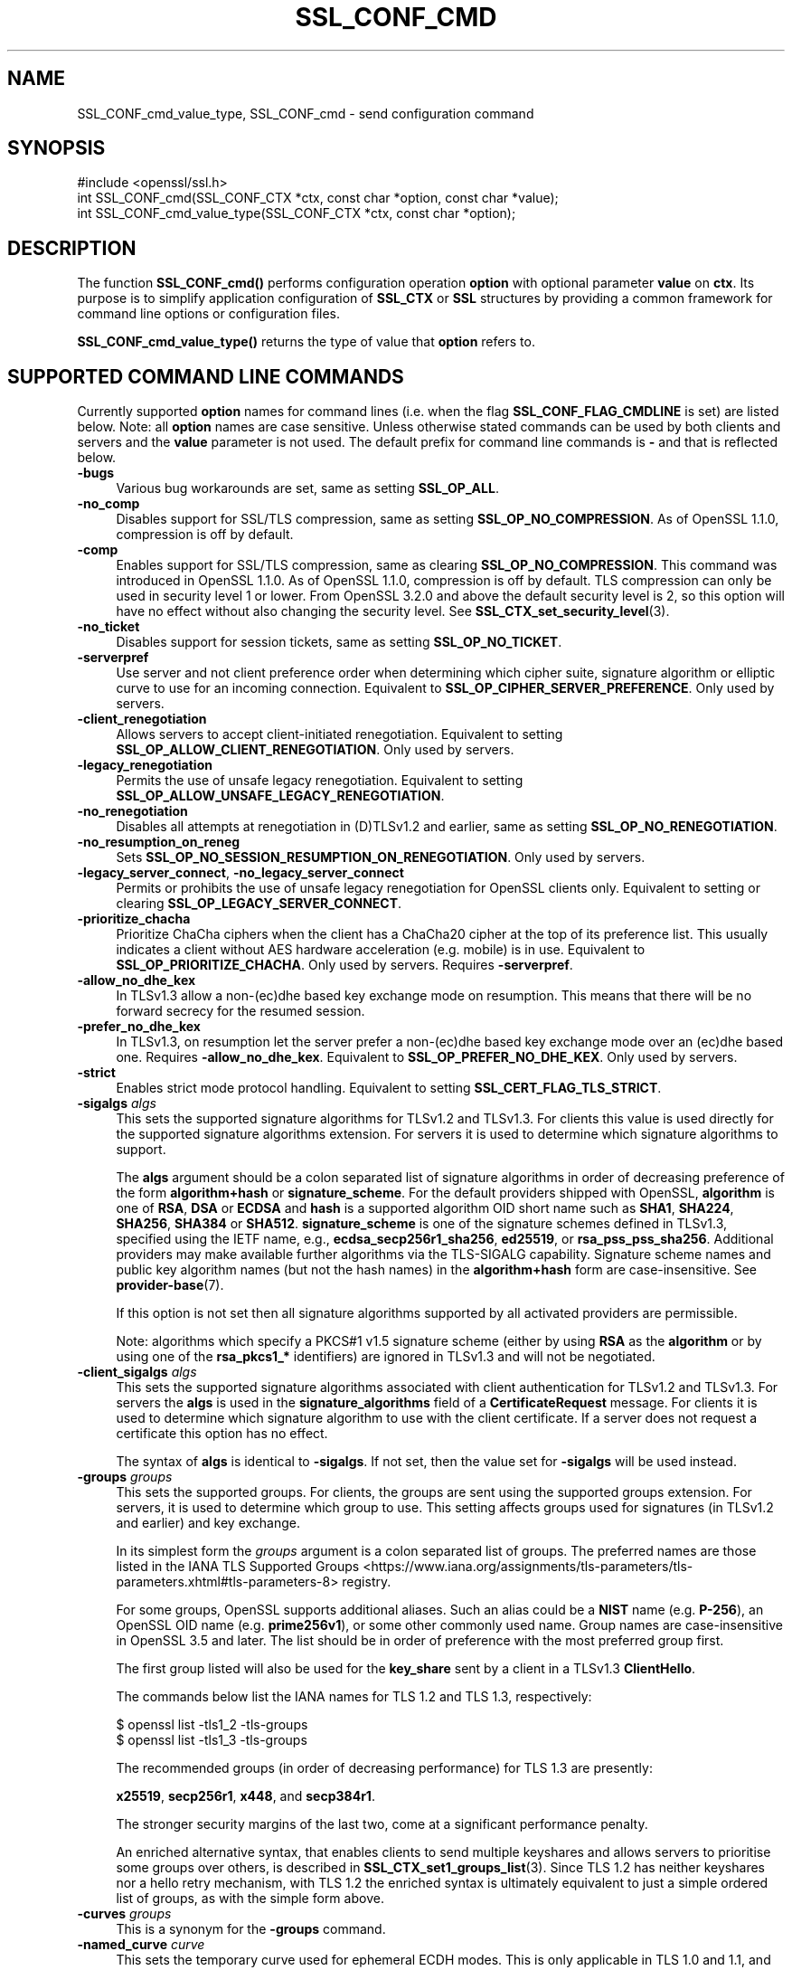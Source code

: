 .\" -*- mode: troff; coding: utf-8 -*-
.\" Automatically generated by Pod::Man 5.0102 (Pod::Simple 3.45)
.\"
.\" Standard preamble:
.\" ========================================================================
.de Sp \" Vertical space (when we can't use .PP)
.if t .sp .5v
.if n .sp
..
.de Vb \" Begin verbatim text
.ft CW
.nf
.ne \\$1
..
.de Ve \" End verbatim text
.ft R
.fi
..
.\" \*(C` and \*(C' are quotes in nroff, nothing in troff, for use with C<>.
.ie n \{\
.    ds C` ""
.    ds C' ""
'br\}
.el\{\
.    ds C`
.    ds C'
'br\}
.\"
.\" Escape single quotes in literal strings from groff's Unicode transform.
.ie \n(.g .ds Aq \(aq
.el       .ds Aq '
.\"
.\" If the F register is >0, we'll generate index entries on stderr for
.\" titles (.TH), headers (.SH), subsections (.SS), items (.Ip), and index
.\" entries marked with X<> in POD.  Of course, you'll have to process the
.\" output yourself in some meaningful fashion.
.\"
.\" Avoid warning from groff about undefined register 'F'.
.de IX
..
.nr rF 0
.if \n(.g .if rF .nr rF 1
.if (\n(rF:(\n(.g==0)) \{\
.    if \nF \{\
.        de IX
.        tm Index:\\$1\t\\n%\t"\\$2"
..
.        if !\nF==2 \{\
.            nr % 0
.            nr F 2
.        \}
.    \}
.\}
.rr rF
.\" ========================================================================
.\"
.IX Title "SSL_CONF_CMD 3ossl"
.TH SSL_CONF_CMD 3ossl 2025-09-16 3.5.3 OpenSSL
.\" For nroff, turn off justification.  Always turn off hyphenation; it makes
.\" way too many mistakes in technical documents.
.if n .ad l
.nh
.SH NAME
SSL_CONF_cmd_value_type,
SSL_CONF_cmd \- send configuration command
.SH SYNOPSIS
.IX Header "SYNOPSIS"
.Vb 1
\& #include <openssl/ssl.h>
\&
\& int SSL_CONF_cmd(SSL_CONF_CTX *ctx, const char *option, const char *value);
\& int SSL_CONF_cmd_value_type(SSL_CONF_CTX *ctx, const char *option);
.Ve
.SH DESCRIPTION
.IX Header "DESCRIPTION"
The function \fBSSL_CONF_cmd()\fR performs configuration operation \fBoption\fR with
optional parameter \fBvalue\fR on \fBctx\fR. Its purpose is to simplify application
configuration of \fBSSL_CTX\fR or \fBSSL\fR structures by providing a common
framework for command line options or configuration files.
.PP
\&\fBSSL_CONF_cmd_value_type()\fR returns the type of value that \fBoption\fR refers to.
.SH "SUPPORTED COMMAND LINE COMMANDS"
.IX Header "SUPPORTED COMMAND LINE COMMANDS"
Currently supported \fBoption\fR names for command lines (i.e. when the
flag \fBSSL_CONF_FLAG_CMDLINE\fR is set) are listed below. Note: all \fBoption\fR
names are case sensitive. Unless otherwise stated commands can be used by
both clients and servers and the \fBvalue\fR parameter is not used. The default
prefix for command line commands is \fB\-\fR and that is reflected below.
.IP \fB\-bugs\fR 4
.IX Item "-bugs"
Various bug workarounds are set, same as setting \fBSSL_OP_ALL\fR.
.IP \fB\-no_comp\fR 4
.IX Item "-no_comp"
Disables support for SSL/TLS compression, same as setting
\&\fBSSL_OP_NO_COMPRESSION\fR.
As of OpenSSL 1.1.0, compression is off by default.
.IP \fB\-comp\fR 4
.IX Item "-comp"
Enables support for SSL/TLS compression, same as clearing
\&\fBSSL_OP_NO_COMPRESSION\fR.
This command was introduced in OpenSSL 1.1.0.
As of OpenSSL 1.1.0, compression is off by default. TLS compression can only be
used in security level 1 or lower. From OpenSSL 3.2.0 and above the default
security level is 2, so this option will have no effect without also changing
the security level. See \fBSSL_CTX_set_security_level\fR\|(3).
.IP \fB\-no_ticket\fR 4
.IX Item "-no_ticket"
Disables support for session tickets, same as setting \fBSSL_OP_NO_TICKET\fR.
.IP \fB\-serverpref\fR 4
.IX Item "-serverpref"
Use server and not client preference order when determining which cipher suite,
signature algorithm or elliptic curve to use for an incoming connection.
Equivalent to \fBSSL_OP_CIPHER_SERVER_PREFERENCE\fR. Only used by servers.
.IP \fB\-client_renegotiation\fR 4
.IX Item "-client_renegotiation"
Allows servers to accept client-initiated renegotiation. Equivalent to
setting \fBSSL_OP_ALLOW_CLIENT_RENEGOTIATION\fR.
Only used by servers.
.IP \fB\-legacy_renegotiation\fR 4
.IX Item "-legacy_renegotiation"
Permits the use of unsafe legacy renegotiation. Equivalent to setting
\&\fBSSL_OP_ALLOW_UNSAFE_LEGACY_RENEGOTIATION\fR.
.IP \fB\-no_renegotiation\fR 4
.IX Item "-no_renegotiation"
Disables all attempts at renegotiation in (D)TLSv1.2 and earlier, same as setting
\&\fBSSL_OP_NO_RENEGOTIATION\fR.
.IP \fB\-no_resumption_on_reneg\fR 4
.IX Item "-no_resumption_on_reneg"
Sets \fBSSL_OP_NO_SESSION_RESUMPTION_ON_RENEGOTIATION\fR. Only used by servers.
.IP "\fB\-legacy_server_connect\fR, \fB\-no_legacy_server_connect\fR" 4
.IX Item "-legacy_server_connect, -no_legacy_server_connect"
Permits or prohibits the use of unsafe legacy renegotiation for OpenSSL
clients only. Equivalent to setting or clearing \fBSSL_OP_LEGACY_SERVER_CONNECT\fR.
.IP \fB\-prioritize_chacha\fR 4
.IX Item "-prioritize_chacha"
Prioritize ChaCha ciphers when the client has a ChaCha20 cipher at the top of
its preference list. This usually indicates a client without AES hardware
acceleration (e.g. mobile) is in use. Equivalent to \fBSSL_OP_PRIORITIZE_CHACHA\fR.
Only used by servers. Requires \fB\-serverpref\fR.
.IP \fB\-allow_no_dhe_kex\fR 4
.IX Item "-allow_no_dhe_kex"
In TLSv1.3 allow a non\-(ec)dhe based key exchange mode on resumption. This means
that there will be no forward secrecy for the resumed session.
.IP \fB\-prefer_no_dhe_kex\fR 4
.IX Item "-prefer_no_dhe_kex"
In TLSv1.3, on resumption let the server prefer a non\-(ec)dhe based key
exchange mode over an (ec)dhe based one. Requires \fB\-allow_no_dhe_kex\fR.
Equivalent to \fBSSL_OP_PREFER_NO_DHE_KEX\fR. Only used by servers.
.IP \fB\-strict\fR 4
.IX Item "-strict"
Enables strict mode protocol handling. Equivalent to setting
\&\fBSSL_CERT_FLAG_TLS_STRICT\fR.
.IP "\fB\-sigalgs\fR \fIalgs\fR" 4
.IX Item "-sigalgs algs"
This sets the supported signature algorithms for TLSv1.2 and TLSv1.3.
For clients this value is used directly for the supported signature
algorithms extension. For servers it is used to determine which signature
algorithms to support.
.Sp
The \fBalgs\fR argument should be a colon separated list of signature
algorithms in order of decreasing preference of the form \fBalgorithm+hash\fR
or \fBsignature_scheme\fR. For the default providers shipped with OpenSSL,
\&\fBalgorithm\fR is one of \fBRSA\fR, \fBDSA\fR or \fBECDSA\fR and
\&\fBhash\fR is a supported algorithm OID short name such as \fBSHA1\fR, \fBSHA224\fR,
\&\fBSHA256\fR, \fBSHA384\fR or \fBSHA512\fR.
\&\fBsignature_scheme\fR is one of the signature schemes defined
in TLSv1.3, specified using the IETF name, e.g., \fBecdsa_secp256r1_sha256\fR,
\&\fBed25519\fR, or \fBrsa_pss_pss_sha256\fR. Additional providers may make available
further algorithms via the TLS-SIGALG capability.
Signature scheme names and public key algorithm names (but not the hash names)
in the \fBalgorithm+hash\fR form are case-insensitive.
See \fBprovider\-base\fR\|(7).
.Sp
If this option is not set then all signature algorithms supported by all
activated providers are permissible.
.Sp
Note: algorithms which specify a PKCS#1 v1.5 signature scheme (either by
using \fBRSA\fR as the \fBalgorithm\fR or by using one of the \fBrsa_pkcs1_*\fR
identifiers) are ignored in TLSv1.3 and will not be negotiated.
.IP "\fB\-client_sigalgs\fR \fIalgs\fR" 4
.IX Item "-client_sigalgs algs"
This sets the supported signature algorithms associated with client
authentication for TLSv1.2 and TLSv1.3.  For servers the \fBalgs\fR is used
in the \fBsignature_algorithms\fR field of a \fBCertificateRequest\fR message.
For clients it is used to determine which signature algorithm to use with
the client certificate.  If a server does not request a certificate this
option has no effect.
.Sp
The syntax of \fBalgs\fR is identical to \fB\-sigalgs\fR. If not set, then the
value set for \fB\-sigalgs\fR will be used instead.
.IP "\fB\-groups\fR \fIgroups\fR" 4
.IX Item "-groups groups"
This sets the supported groups. For clients, the groups are sent using
the supported groups extension. For servers, it is used to determine which
group to use. This setting affects groups used for signatures (in TLSv1.2
and earlier) and key exchange.
.Sp
In its simplest form the \fIgroups\fR argument is a colon separated list of
groups.  The preferred names are those listed in the IANA
TLS Supported Groups <https://www.iana.org/assignments/tls-parameters/tls-parameters.xhtml#tls-parameters-8>
registry.
.Sp
For some groups, OpenSSL supports additional aliases.
Such an alias could be a \fBNIST\fR name (e.g. \fBP\-256\fR), an OpenSSL OID name
(e.g. \fBprime256v1\fR), or some other commonly used name.
Group names are case-insensitive in OpenSSL 3.5 and later.
The list should be in order of preference with the most preferred group first.
.Sp
The first group listed will also be used for the \fBkey_share\fR sent by a client
in a TLSv1.3 \fBClientHello\fR.
.Sp
The commands below list the IANA names for TLS 1.2 and TLS 1.3,
respectively:
.Sp
.Vb 2
\&    $ openssl list \-tls1_2 \-tls\-groups
\&    $ openssl list \-tls1_3 \-tls\-groups
.Ve
.Sp
The recommended groups (in order of decreasing performance) for TLS 1.3 are presently:
.Sp
\&\fBx25519\fR,
\&\fBsecp256r1\fR,
\&\fBx448\fR,
and
\&\fBsecp384r1\fR.
.Sp
The stronger security margins of the last two, come at a significant
performance penalty.
.Sp
An enriched alternative syntax, that enables clients to send multiple keyshares
and allows servers to prioritise some groups over others, is described in
\&\fBSSL_CTX_set1_groups_list\fR\|(3).
Since TLS 1.2 has neither keyshares nor a hello retry mechanism, with TLS 1.2
the enriched syntax is ultimately equivalent to just a simple ordered list of
groups, as with the simple form above.
.IP "\fB\-curves\fR \fIgroups\fR" 4
.IX Item "-curves groups"
This is a synonym for the \fB\-groups\fR command.
.IP "\fB\-named_curve\fR \fIcurve\fR" 4
.IX Item "-named_curve curve"
This sets the temporary curve used for ephemeral ECDH modes.
This is only applicable in TLS 1.0 and 1.1, and should not be used with later
protocol versions.
.Sp
The \fIcurve\fR argument is a curve name or the special value \fBauto\fR which
picks an appropriate curve based on client and server preferences. The
curve can be either the \fBNIST\fR name (e.g. \fBP\-256\fR) or an OpenSSL OID name
(e.g. \fBprime256v1\fR).
Even with TLS 1.0 and 1.1, the default value of \f(CW\*(C`auto\*(C'\fR is strongly recommended
over choosing a specific curve.
Curve names are case-insensitive in OpenSSL 3.5 and later.
.IP \fB\-tx_cert_comp\fR 4
.IX Item "-tx_cert_comp"
Enables support for sending TLSv1.3 compressed certificates.
.IP \fB\-no_tx_cert_comp\fR 4
.IX Item "-no_tx_cert_comp"
Disables support for sending TLSv1.3 compressed certificates.
.IP \fB\-rx_cert_comp\fR 4
.IX Item "-rx_cert_comp"
Enables support for receiving TLSv1.3 compressed certificates.
.IP \fB\-no_rx_cert_comp\fR 4
.IX Item "-no_rx_cert_comp"
Disables support for receiving TLSv1.3 compressed certificates.
.IP \fB\-comp\fR 4
.IX Item "-comp"
.PD 0
.IP "\fB\-cipher\fR \fIciphers\fR" 4
.IX Item "-cipher ciphers"
.PD
Sets the TLSv1.2 and below ciphersuite list to \fBciphers\fR. This list will be
combined with any configured TLSv1.3 ciphersuites. Note: syntax checking
of \fBciphers\fR is currently not performed unless a \fBSSL\fR or \fBSSL_CTX\fR
structure is associated with \fBctx\fR.
.IP "\fB\-ciphersuites\fR \fI1.3ciphers\fR" 4
.IX Item "-ciphersuites 1.3ciphers"
Sets the available ciphersuites for TLSv1.3 to value. This is a
colon-separated list of TLSv1.3 ciphersuite names in order of preference. This
list will be combined any configured TLSv1.2 and below ciphersuites.
See \fBopenssl\-ciphers\fR\|(1) for more information.
.IP "\fB\-min_protocol\fR \fIminprot\fR, \fB\-max_protocol\fR \fImaxprot\fR" 4
.IX Item "-min_protocol minprot, -max_protocol maxprot"
Sets the minimum and maximum supported protocol.
Currently supported protocol values are \fBSSLv3\fR, \fBTLSv1\fR, \fBTLSv1.1\fR,
\&\fBTLSv1.2\fR, \fBTLSv1.3\fR for TLS; \fBDTLSv1\fR, \fBDTLSv1.2\fR for DTLS, and \fBNone\fR
for no limit.
If either the lower or upper bound is not specified then only the other bound
applies, if specified.
If your application supports both TLS and DTLS you can specify any of these
options twice, once with a bound for TLS and again with an appropriate bound
for DTLS.
To restrict the supported protocol versions use these commands rather than the
deprecated alternative commands below.
.IP "\fB\-record_padding\fR \fIpadding\fR" 4
.IX Item "-record_padding padding"
Controls use of TLSv1.3 record layer padding.  \fBpadding\fR is a string of the
form "number[,number]" where the (required) first number is the padding block
size (in octets) for application data, and the optional second number is the
padding block size for handshake and alert messages.  If the optional second
number is omitted, the same padding will be applied to all messages.
.Sp
Padding attempts to pad TLSv1.3 records so that they are a multiple of the set
length on send. A value of 0 or 1 turns off padding as relevant. Otherwise, the
values must be >1 or <=16384.
.IP \fB\-debug_broken_protocol\fR 4
.IX Item "-debug_broken_protocol"
Ignored.
.IP \fB\-no_middlebox\fR 4
.IX Item "-no_middlebox"
Turn off "middlebox compatibility", as described below.
.SS "Additional Options"
.IX Subsection "Additional Options"
The following options are accepted by \fBSSL_CONF_cmd()\fR, but are not
processed by the OpenSSL commands.
.IP "\fB\-cert\fR \fIfile\fR" 4
.IX Item "-cert file"
Attempts to use \fBfile\fR as the certificate for the appropriate context. It
currently uses \fBSSL_CTX_use_certificate_chain_file()\fR if an \fBSSL_CTX\fR
structure is set or \fBSSL_use_certificate_file()\fR with filetype PEM if an
\&\fBSSL\fR structure is set. This option is only supported if certificate
operations are permitted.
.IP "\fB\-key\fR \fIfile\fR" 4
.IX Item "-key file"
Attempts to use \fBfile\fR as the private key for the appropriate context. This
option is only supported if certificate operations are permitted. Note:
if no \fB\-key\fR option is set then a private key is not loaded unless the
flag \fBSSL_CONF_FLAG_REQUIRE_PRIVATE\fR is set.
.IP "\fB\-dhparam\fR \fIfile\fR" 4
.IX Item "-dhparam file"
Attempts to use \fBfile\fR as the set of temporary DH parameters for
the appropriate context. This option is only supported if certificate
operations are permitted.
.IP "\fB\-no_ssl3\fR, \fB\-no_tls1\fR, \fB\-no_tls1_1\fR, \fB\-no_tls1_2\fR, \fB\-no_tls1_3\fR" 4
.IX Item "-no_ssl3, -no_tls1, -no_tls1_1, -no_tls1_2, -no_tls1_3"
Disables protocol support for SSLv3, TLSv1.0, TLSv1.1, TLSv1.2 or TLSv1.3 by
setting the corresponding options \fBSSL_OP_NO_SSLv3\fR, \fBSSL_OP_NO_TLSv1\fR,
\&\fBSSL_OP_NO_TLSv1_1\fR, \fBSSL_OP_NO_TLSv1_2\fR and \fBSSL_OP_NO_TLSv1_3\fR
respectively. These options are deprecated, use \fB\-min_protocol\fR and
\&\fB\-max_protocol\fR instead.
.IP "\fB\-anti_replay\fR, \fB\-no_anti_replay\fR" 4
.IX Item "-anti_replay, -no_anti_replay"
Switches replay protection, on or off respectively. With replay protection on,
OpenSSL will automatically detect if a session ticket has been used more than
once, TLSv1.3 has been negotiated, and early data is enabled on the server. A
full handshake is forced if a session ticket is used a second or subsequent
time. Anti-Replay is on by default unless overridden by a configuration file and
is only used by servers. Anti-replay measures are required for compliance with
the TLSv1.3 specification. Some applications may be able to mitigate the replay
risks in other ways and in such cases the built-in OpenSSL functionality is not
required. Switching off anti-replay is equivalent to \fBSSL_OP_NO_ANTI_REPLAY\fR.
.SH "SUPPORTED CONFIGURATION FILE COMMANDS"
.IX Header "SUPPORTED CONFIGURATION FILE COMMANDS"
Currently supported \fBoption\fR names for configuration files (i.e., when the
flag \fBSSL_CONF_FLAG_FILE\fR is set) are listed below. All configuration file
\&\fBoption\fR names are case insensitive so \fBsignaturealgorithms\fR is recognised
as well as \fBSignatureAlgorithms\fR. Unless otherwise stated the \fBvalue\fR names
are also case insensitive.
.PP
Note: the command prefix (if set) alters the recognised \fBoption\fR values.
.IP \fBCipherString\fR 4
.IX Item "CipherString"
Sets the ciphersuite list for TLSv1.2 and below to \fBvalue\fR. This list will be
combined with any configured TLSv1.3 ciphersuites. Note: syntax
checking of \fBvalue\fR is currently not performed unless an \fBSSL\fR or \fBSSL_CTX\fR
structure is associated with \fBctx\fR.
.IP \fBCiphersuites\fR 4
.IX Item "Ciphersuites"
Sets the available ciphersuites for TLSv1.3 to \fBvalue\fR. This is a
colon-separated list of TLSv1.3 ciphersuite names in order of preference. This
list will be combined any configured TLSv1.2 and below ciphersuites.
See \fBopenssl\-ciphers\fR\|(1) for more information.
.IP \fBCertificate\fR 4
.IX Item "Certificate"
Attempts to use the file \fBvalue\fR as the certificate for the appropriate
context. It currently uses \fBSSL_CTX_use_certificate_chain_file()\fR if an \fBSSL_CTX\fR
structure is set or \fBSSL_use_certificate_file()\fR with filetype PEM if an \fBSSL\fR
structure is set. This option is only supported if certificate operations
are permitted.
.IP \fBPrivateKey\fR 4
.IX Item "PrivateKey"
Attempts to use the file \fBvalue\fR as the private key for the appropriate
context. This option is only supported if certificate operations
are permitted. Note: if no \fBPrivateKey\fR option is set then a private key is
not loaded unless the \fBSSL_CONF_FLAG_REQUIRE_PRIVATE\fR is set.
.IP "\fBChainCAFile\fR, \fBChainCAPath\fR, \fBVerifyCAFile\fR, \fBVerifyCAPath\fR" 4
.IX Item "ChainCAFile, ChainCAPath, VerifyCAFile, VerifyCAPath"
These options indicate a file or directory used for building certificate
chains or verifying certificate chains. These options are only supported
if certificate operations are permitted.
.IP \fBRequestCAFile\fR 4
.IX Item "RequestCAFile"
This option indicates a file containing a set of certificates in PEM form.
The subject names of the certificates are sent to the peer in the
\&\fBcertificate_authorities\fR extension for TLS 1.3 (in ClientHello or
CertificateRequest) or in a certificate request for previous versions or
TLS.
.IP \fBServerInfoFile\fR 4
.IX Item "ServerInfoFile"
Attempts to use the file \fBvalue\fR in the "serverinfo" extension using the
function SSL_CTX_use_serverinfo_file.
.IP \fBDHParameters\fR 4
.IX Item "DHParameters"
Attempts to use the file \fBvalue\fR as the set of temporary DH parameters for
the appropriate context. This option is only supported if certificate
operations are permitted.
.IP \fBRecordPadding\fR 4
.IX Item "RecordPadding"
Controls use of TLSv1.3 record layer padding.  \fBvalue\fR is a string of the form
"number[,number]" where the (required) first number is the padding block size
(in octets) for application data, and the optional second number is the padding
block size for handshake and alert messages.  If the optional second number is
omitted, the same padding will be applied to all messages.
.Sp
Padding attempts to pad TLSv1.3 records so that they are a multiple of the set
length on send. A value of 0 or 1 turns off padding as relevant. Otherwise, the
values must be >1 or <=16384.
.IP \fBSignatureAlgorithms\fR 4
.IX Item "SignatureAlgorithms"
This sets the supported signature algorithms for TLSv1.2 and TLSv1.3.
For clients this
value is used directly for the supported signature algorithms extension. For
servers it is used to determine which signature algorithms to support.
.Sp
The \fBvalue\fR argument should be a colon separated list of signature algorithms
in order of decreasing preference of the form \fBalgorithm+hash\fR or
\&\fBsignature_scheme\fR. For the default providers shipped with OpenSSL,
\&\fBalgorithm\fR is one of \fBRSA\fR, \fBDSA\fR or \fBECDSA\fR and \fBhash\fR is a supported
algorithm OID short name such as \fBSHA1\fR, \fBSHA224\fR, \fBSHA256\fR, \fBSHA384\fR
or \fBSHA512\fR.
\&\fBsignature_scheme\fR is one of the signature schemes defined in TLSv1.3,
specified using the IANA name, e.g., \fBecdsa_secp256r1_sha256\fR, \fBed25519\fR,
or \fBrsa_pss_pss_sha256\fR.
Signature scheme names and public key algorithm names (but not the hash names)
in the \fBalgorithm+hash\fR form are case-insensitive.
Additional providers may make available further signature schemes via the
TLS_SIGALG capability. See "CAPABILITIES" in \fBprovider\-base\fR\|(7).
.Sp
If this option is not set then all signature algorithms supported by all
activated providers are permissible.
.Sp
Note: algorithms which specify a PKCS#1 v1.5 signature scheme (either by
using \fBRSA\fR as the \fBalgorithm\fR or by using one of the \fBrsa_pkcs1_*\fR
identifiers) are ignored in TLSv1.3 and will not be negotiated.
.IP \fBClientSignatureAlgorithms\fR 4
.IX Item "ClientSignatureAlgorithms"
This sets the supported signature algorithms associated with client
authentication for TLSv1.2 and TLSv1.3.
For servers the value is used in the
\&\fBsignature_algorithms\fR field of a \fBCertificateRequest\fR message.
For clients it is
used to determine which signature algorithm to use with the client certificate.
If a server does not request a certificate this option has no effect.
.Sp
The syntax of \fBvalue\fR is identical to \fBSignatureAlgorithms\fR. If not set then
the value set for \fBSignatureAlgorithms\fR will be used instead.
.IP \fBGroups\fR 4
.IX Item "Groups"
This sets the supported groups. For clients, the groups are
sent using the supported groups extension. For servers, it is used
to determine which group to use. This setting affects groups used for
signatures (in TLSv1.2 and earlier) and key exchange. The first group listed
will also be used for the \fBkey_share\fR sent by a client in a TLSv1.3
\&\fBClientHello\fR.
.Sp
The \fBgroups\fR argument is a colon separated list of groups.  The preferred
names are those listed in the IANA
TLS Supported Groups <https://www.iana.org/assignments/tls-parameters/tls-parameters.xhtml#tls-parameters-8>
registry.
For some groups, OpenSSL supports additional aliases.
Such an alias could be a \fBNIST\fR name (e.g. \fBP\-256\fR), an OpenSSL OID name
(e.g. \fBprime256v1\fR), or some other commonly used name.
Group names are case-insensitive in OpenSSL 3.5 and later.
The list should be in order of preference with the most preferred group first.
.Sp
The commands below list the available groups for TLS 1.2 and TLS 1.3,
respectively:
.Sp
.Vb 2
\&    $ openssl list \-tls1_2 \-tls\-groups
\&    $ openssl list \-tls1_3 \-tls\-groups
.Ve
.Sp
An enriched alternative syntax, that enables clients to send multiple keyshares
and allows servers to prioritise some groups over others, is described in
\&\fBSSL_CTX_set1_groups_list\fR\|(3).
Since TLS 1.2 has neither keyshares nor a hello retry mechanism, with TLS 1.2
the enriched syntax is ultimately equivalent to just a simple ordered list of
groups, as with the simple form above.
.IP \fBCurves\fR 4
.IX Item "Curves"
This is a synonym for the "Groups" command.
.IP \fBMinProtocol\fR 4
.IX Item "MinProtocol"
This sets the minimum supported SSL, TLS or DTLS version.
.Sp
Currently supported protocol values are \fBSSLv3\fR, \fBTLSv1\fR, \fBTLSv1.1\fR,
\&\fBTLSv1.2\fR, \fBTLSv1.3\fR, \fBDTLSv1\fR and \fBDTLSv1.2\fR.
The SSL and TLS bounds apply only to TLS-based contexts, while the DTLS bounds
apply only to DTLS-based contexts.
The command can be repeated with one instance setting a TLS bound, and the
other setting a DTLS bound.
The value \fBNone\fR applies to both types of contexts and disables the limits.
.IP \fBMaxProtocol\fR 4
.IX Item "MaxProtocol"
This sets the maximum supported SSL, TLS or DTLS version.
.Sp
Currently supported protocol values are \fBSSLv3\fR, \fBTLSv1\fR, \fBTLSv1.1\fR,
\&\fBTLSv1.2\fR, \fBTLSv1.3\fR, \fBDTLSv1\fR and \fBDTLSv1.2\fR.
The SSL and TLS bounds apply only to TLS-based contexts, while the DTLS bounds
apply only to DTLS-based contexts.
The command can be repeated with one instance setting a TLS bound, and the
other setting a DTLS bound.
The value \fBNone\fR applies to both types of contexts and disables the limits.
.IP \fBProtocol\fR 4
.IX Item "Protocol"
This can be used to enable or disable certain versions of the SSL,
TLS or DTLS protocol.
.Sp
The \fBvalue\fR argument is a comma separated list of supported protocols
to enable or disable.
If a protocol is preceded by \fB\-\fR that version is disabled.
.Sp
All protocol versions are enabled by default.
You need to disable at least one protocol version for this setting have any
effect.
Only enabling some protocol versions does not disable the other protocol
versions.
.Sp
Currently supported protocol values are \fBSSLv3\fR, \fBTLSv1\fR, \fBTLSv1.1\fR,
\&\fBTLSv1.2\fR, \fBTLSv1.3\fR, \fBDTLSv1\fR and \fBDTLSv1.2\fR.
The special value \fBALL\fR refers to all supported versions.
.Sp
This can't enable protocols that are disabled using \fBMinProtocol\fR
or \fBMaxProtocol\fR, but can disable protocols that are still allowed
by them.
.Sp
The \fBProtocol\fR command is fragile and deprecated; do not use it.
Use \fBMinProtocol\fR and \fBMaxProtocol\fR instead.
If you do use \fBProtocol\fR, make sure that the resulting range of enabled
protocols has no "holes", e.g. if TLS 1.0 and TLS 1.2 are both enabled, make
sure to also leave TLS 1.1 enabled.
.IP \fBOptions\fR 4
.IX Item "Options"
The \fBvalue\fR argument is a comma separated list of various flags to set.
If a flag string is preceded \fB\-\fR it is disabled.
See the \fBSSL_CTX_set_options\fR\|(3) function for more details of
individual options.
.Sp
Each option is listed below. Where an operation is enabled by default
the \fB\-flag\fR syntax is needed to disable it.
.Sp
\&\fBSessionTicket\fR: session ticket support, enabled by default. Inverse of
\&\fBSSL_OP_NO_TICKET\fR: that is \fB\-SessionTicket\fR is the same as setting
\&\fBSSL_OP_NO_TICKET\fR.
.Sp
\&\fBCompression\fR: SSL/TLS compression support, disabled by default. Inverse
of \fBSSL_OP_NO_COMPRESSION\fR.
.Sp
\&\fBEmptyFragments\fR: use empty fragments as a countermeasure against a
SSL 3.0/TLS 1.0 protocol vulnerability affecting CBC ciphers. It
is set by default. Inverse of \fBSSL_OP_DONT_INSERT_EMPTY_FRAGMENTS\fR.
.Sp
\&\fBBugs\fR: enable various bug workarounds. Same as \fBSSL_OP_ALL\fR.
.Sp
\&\fBDHSingle\fR: enable single use DH keys, set by default. Inverse of
\&\fBSSL_OP_DH_SINGLE\fR. Only used by servers.
.Sp
\&\fBECDHSingle\fR: enable single use ECDH keys, set by default. Inverse of
\&\fBSSL_OP_ECDH_SINGLE\fR. Only used by servers.
.Sp
\&\fBServerPreference\fR: use server and not client preference order when
determining which cipher suite, signature algorithm or elliptic curve
to use for an incoming connection.  Equivalent to
\&\fBSSL_OP_CIPHER_SERVER_PREFERENCE\fR. Only used by servers.
.Sp
\&\fBPrioritizeChaCha\fR: prioritizes ChaCha ciphers when the client has a
ChaCha20 cipher at the top of its preference list. This usually indicates
a mobile client is in use. Equivalent to \fBSSL_OP_PRIORITIZE_CHACHA\fR.
Only used by servers.
.Sp
\&\fBNoResumptionOnRenegotiation\fR: set
\&\fBSSL_OP_NO_SESSION_RESUMPTION_ON_RENEGOTIATION\fR flag. Only used by servers.
.Sp
\&\fBNoRenegotiation\fR: disables all attempts at renegotiation in TLSv1.2 and
earlier, same as setting \fBSSL_OP_NO_RENEGOTIATION\fR.
.Sp
\&\fBUnsafeLegacyRenegotiation\fR: permits the use of unsafe legacy renegotiation.
Equivalent to \fBSSL_OP_ALLOW_UNSAFE_LEGACY_RENEGOTIATION\fR.
.Sp
\&\fBUnsafeLegacyServerConnect\fR: permits the use of unsafe legacy renegotiation
for OpenSSL clients only. Equivalent to \fBSSL_OP_LEGACY_SERVER_CONNECT\fR.
.Sp
\&\fBEncryptThenMac\fR: use encrypt-then-mac extension, enabled by
default. Inverse of \fBSSL_OP_NO_ENCRYPT_THEN_MAC\fR: that is,
\&\fB\-EncryptThenMac\fR is the same as setting \fBSSL_OP_NO_ENCRYPT_THEN_MAC\fR.
.Sp
\&\fBAllowNoDHEKEX\fR: In TLSv1.3 allow a non\-(ec)dhe based key exchange mode on
resumption. This means that there will be no forward secrecy for the resumed
session. Equivalent to \fBSSL_OP_ALLOW_NO_DHE_KEX\fR.
.Sp
\&\fBPreferNoDHEKEX\fR: In TLSv1.3, on resumption let the server prefer a
non\-(ec)dhe based key exchange mode over an (ec)dhe based one. Requires
\&\fBAllowNoDHEKEX\fR. Equivalent to \fBSSL_OP_PREFER_NO_DHE_KEX\fR. Only used by
servers.
.Sp
\&\fBMiddleboxCompat\fR: If set then dummy Change Cipher Spec (CCS) messages are sent
in TLSv1.3. This has the effect of making TLSv1.3 look more like TLSv1.2 so that
middleboxes that do not understand TLSv1.3 will not drop the connection. This
option is set by default. A future version of OpenSSL may not set this by
default. Equivalent to \fBSSL_OP_ENABLE_MIDDLEBOX_COMPAT\fR.
.Sp
\&\fBAntiReplay\fR: If set then OpenSSL will automatically detect if a session ticket
has been used more than once, TLSv1.3 has been negotiated, and early data is
enabled on the server. A full handshake is forced if a session ticket is used a
second or subsequent time. This option is set by default and is only used by
servers. Anti-replay measures are required to comply with the TLSv1.3
specification. Some applications may be able to mitigate the replay risks in
other ways and in such cases the built-in OpenSSL functionality is not required.
Disabling anti-replay is equivalent to setting \fBSSL_OP_NO_ANTI_REPLAY\fR.
.Sp
\&\fBExtendedMasterSecret\fR: use extended master secret extension, enabled by
default. Inverse of \fBSSL_OP_NO_EXTENDED_MASTER_SECRET\fR: that is,
\&\fB\-ExtendedMasterSecret\fR is the same as setting \fBSSL_OP_NO_EXTENDED_MASTER_SECRET\fR.
.Sp
\&\fBCANames\fR: use CA names extension, enabled by
default. Inverse of \fBSSL_OP_DISABLE_TLSEXT_CA_NAMES\fR: that is,
\&\fB\-CANames\fR is the same as setting \fBSSL_OP_DISABLE_TLSEXT_CA_NAMES\fR.
.Sp
\&\fBKTLS\fR: Enables kernel TLS if support has been compiled in, and it is supported
by the negotiated ciphersuites and extensions. Equivalent to
\&\fBSSL_OP_ENABLE_KTLS\fR.
.Sp
\&\fBStrictCertCheck\fR: Enable strict certificate checking. Equivalent to
setting \fBSSL_CERT_FLAG_TLS_STRICT\fR with \fBSSL_CTX_set_cert_flags()\fR.
.Sp
\&\fBTxCertificateCompression\fR: support sending compressed certificates, enabled by
default. Inverse of \fBSSL_OP_NO_TX_CERTIFICATE_COMPRESSION\fR: that is,
\&\fB\-TxCertificateCompression\fR is the same as setting \fBSSL_OP_NO_TX_CERTIFICATE_COMPRESSION\fR.
.Sp
\&\fBRxCertificateCompression\fR: support receiving compressed certificates, enabled by
default. Inverse of \fBSSL_OP_NO_RX_CERTIFICATE_COMPRESSION\fR: that is,
\&\fB\-RxCertificateCompression\fR is the same as setting \fBSSL_OP_NO_RX_CERTIFICATE_COMPRESSION\fR.
.Sp
\&\fBKTLSTxZerocopySendfile\fR: use the zerocopy TX mode of \fBsendfile()\fR, which gives
a performance boost when used with KTLS hardware offload. Note that invalid TLS
records might be transmitted if the file is changed while being sent. This
option has no effect if \fBKTLS\fR is not enabled. Equivalent to
\&\fBSSL_OP_ENABLE_KTLS_TX_ZEROCOPY_SENDFILE\fR. This option only applies to Linux.
KTLS sendfile on FreeBSD doesn't offer an option to disable zerocopy and
always runs in this mode.
.Sp
\&\fBIgnoreUnexpectedEOF\fR: Equivalent to \fBSSL_OP_IGNORE_UNEXPECTED_EOF\fR.
You should only enable this option if the protocol running over TLS can detect
a truncation attack itself, and that the application is checking for that
truncation attack.
.IP \fBVerifyMode\fR 4
.IX Item "VerifyMode"
The \fBvalue\fR argument is a comma separated list of flags to set.
.Sp
\&\fBPeer\fR enables peer verification: for clients only.
.Sp
\&\fBRequest\fR requests but does not require a certificate from the client.
Servers only.
.Sp
\&\fBRequire\fR requests and requires a certificate from the client: an error
occurs if the client does not present a certificate. Servers only.
.Sp
\&\fBOnce\fR requests a certificate from a client only on the initial connection:
not when renegotiating. Servers only.
.Sp
\&\fBRequestPostHandshake\fR configures the connection to support requests but does
not require a certificate from the client post-handshake. A certificate will
not be requested during the initial handshake. The server application must
provide a mechanism to request a certificate post-handshake. Servers only.
TLSv1.3 only.
.Sp
\&\fBRequiresPostHandshake\fR configures the connection to support requests and
requires a certificate from the client post-handshake: an error occurs if the
client does not present a certificate. A certificate will not be requested
during the initial handshake. The server application must provide a mechanism
to request a certificate post-handshake. Servers only. TLSv1.3 only.
.IP "\fBClientCAFile\fR, \fBClientCAPath\fR" 4
.IX Item "ClientCAFile, ClientCAPath"
A file or directory of certificates in PEM format whose names are used as the
set of acceptable names for client CAs. Servers only. This option is only
supported if certificate operations are permitted.
.SH "SUPPORTED COMMAND TYPES"
.IX Header "SUPPORTED COMMAND TYPES"
The function \fBSSL_CONF_cmd_value_type()\fR currently returns one of the following
types:
.IP \fBSSL_CONF_TYPE_UNKNOWN\fR 4
.IX Item "SSL_CONF_TYPE_UNKNOWN"
The \fBoption\fR string is unrecognised, this return value can be use to flag
syntax errors.
.IP \fBSSL_CONF_TYPE_STRING\fR 4
.IX Item "SSL_CONF_TYPE_STRING"
The value is a string without any specific structure.
.IP \fBSSL_CONF_TYPE_FILE\fR 4
.IX Item "SSL_CONF_TYPE_FILE"
The value is a filename.
.IP \fBSSL_CONF_TYPE_DIR\fR 4
.IX Item "SSL_CONF_TYPE_DIR"
The value is a directory name.
.IP \fBSSL_CONF_TYPE_NONE\fR 4
.IX Item "SSL_CONF_TYPE_NONE"
The value string is not used e.g. a command line option which doesn't take an
argument.
.SH NOTES
.IX Header "NOTES"
The order of operations is significant. This can be used to set either defaults
or values which cannot be overridden. For example if an application calls:
.PP
.Vb 2
\& SSL_CONF_cmd(ctx, "Protocol", "\-SSLv3");
\& SSL_CONF_cmd(ctx, userparam, uservalue);
.Ve
.PP
it will disable SSLv3 support by default but the user can override it. If
however the call sequence is:
.PP
.Vb 2
\& SSL_CONF_cmd(ctx, userparam, uservalue);
\& SSL_CONF_cmd(ctx, "Protocol", "\-SSLv3");
.Ve
.PP
SSLv3 is \fBalways\fR disabled and attempt to override this by the user are
ignored.
.PP
By checking the return code of \fBSSL_CONF_cmd()\fR it is possible to query if a
given \fBoption\fR is recognised, this is useful if \fBSSL_CONF_cmd()\fR values are
mixed with additional application specific operations.
.PP
For example an application might call \fBSSL_CONF_cmd()\fR and if it returns
\&\-2 (unrecognised command) continue with processing of application specific
commands.
.PP
Applications can also use \fBSSL_CONF_cmd()\fR to process command lines though the
utility function \fBSSL_CONF_cmd_argv()\fR is normally used instead. One way
to do this is to set the prefix to an appropriate value using
\&\fBSSL_CONF_CTX_set1_prefix()\fR, pass the current argument to \fBoption\fR and the
following argument to \fBvalue\fR (which may be NULL).
.PP
In this case if the return value is positive then it is used to skip that
number of arguments as they have been processed by \fBSSL_CONF_cmd()\fR. If \-2 is
returned then \fBoption\fR is not recognised and application specific arguments
can be checked instead. If \-3 is returned a required argument is missing
and an error is indicated. If 0 is returned some other error occurred and
this can be reported back to the user.
.PP
The function \fBSSL_CONF_cmd_value_type()\fR can be used by applications to
check for the existence of a command or to perform additional syntax
checking or translation of the command value. For example if the return
value is \fBSSL_CONF_TYPE_FILE\fR an application could translate a relative
pathname to an absolute pathname.
.SH "RETURN VALUES"
.IX Header "RETURN VALUES"
\&\fBSSL_CONF_cmd()\fR returns 1 if the value of \fBoption\fR is recognised and \fBvalue\fR is
\&\fBNOT\fR used and 2 if both \fBoption\fR and \fBvalue\fR are used. In other words it
returns the number of arguments processed. This is useful when processing
command lines.
.PP
A return value of \-2 means \fBoption\fR is not recognised.
.PP
A return value of \-3 means \fBoption\fR is recognised and the command requires a
value but \fBvalue\fR is NULL.
.PP
A return code of 0 indicates that both \fBoption\fR and \fBvalue\fR are valid but an
error occurred attempting to perform the operation: for example due to an
error in the syntax of \fBvalue\fR in this case the error queue may provide
additional information.
.SH EXAMPLES
.IX Header "EXAMPLES"
Set supported signature algorithms:
.PP
.Vb 1
\& SSL_CONF_cmd(ctx, "SignatureAlgorithms", "ECDSA+SHA256:RSA+SHA256:DSA+SHA256");
.Ve
.PP
There are various ways to select the supported protocols.
.PP
This set the minimum protocol version to TLSv1, and so disables SSLv3.
This is the recommended way to disable protocols.
.PP
.Vb 1
\& SSL_CONF_cmd(ctx, "MinProtocol", "TLSv1");
.Ve
.PP
The following also disables SSLv3:
.PP
.Vb 1
\& SSL_CONF_cmd(ctx, "Protocol", "\-SSLv3");
.Ve
.PP
The following will first enable all protocols, and then disable
SSLv3.
If no protocol versions were disabled before this has the same effect as
"\-SSLv3", but if some versions were disables this will re-enable them before
disabling SSLv3.
.PP
.Vb 1
\& SSL_CONF_cmd(ctx, "Protocol", "ALL,\-SSLv3");
.Ve
.PP
Only enable TLSv1.2:
.PP
.Vb 2
\& SSL_CONF_cmd(ctx, "MinProtocol", "TLSv1.2");
\& SSL_CONF_cmd(ctx, "MaxProtocol", "TLSv1.2");
.Ve
.PP
This also only enables TLSv1.2:
.PP
.Vb 1
\& SSL_CONF_cmd(ctx, "Protocol", "\-ALL,TLSv1.2");
.Ve
.PP
Disable TLS session tickets:
.PP
.Vb 1
\& SSL_CONF_cmd(ctx, "Options", "\-SessionTicket");
.Ve
.PP
Enable compression:
.PP
.Vb 1
\& SSL_CONF_cmd(ctx, "Options", "Compression");
.Ve
.PP
Set supported curves to P\-256, P\-384:
.PP
.Vb 1
\& SSL_CONF_cmd(ctx, "Curves", "P\-256:P\-384");
.Ve
.SH "SEE ALSO"
.IX Header "SEE ALSO"
\&\fBssl\fR\|(7),
\&\fBSSL_CONF_CTX_new\fR\|(3),
\&\fBSSL_CONF_CTX_set_flags\fR\|(3),
\&\fBSSL_CONF_CTX_set1_prefix\fR\|(3),
\&\fBSSL_CONF_CTX_set_ssl_ctx\fR\|(3),
\&\fBSSL_CONF_cmd_argv\fR\|(3),
\&\fBSSL_CTX_set_options\fR\|(3)
.SH HISTORY
.IX Header "HISTORY"
The \fBSSL_CONF_cmd()\fR function was added in OpenSSL 1.0.2.
.PP
The \fBSSL_OP_NO_SSL2\fR option doesn't have effect since 1.1.0, but the macro
is retained for backwards compatibility.
.PP
The \fBSSL_CONF_TYPE_NONE\fR was added in OpenSSL 1.1.0. In earlier versions of
OpenSSL passing a command which didn't take an argument would return
\&\fBSSL_CONF_TYPE_UNKNOWN\fR.
.PP
\&\fBMinProtocol\fR and \fBMaxProtocol\fR where added in OpenSSL 1.1.0.
.PP
\&\fBAllowNoDHEKEX\fR and \fBPrioritizeChaCha\fR were added in OpenSSL 1.1.1.
.PP
The \fBUnsafeLegacyServerConnect\fR option is no longer set by default from
OpenSSL 3.0.
.PP
The \fBTxCertificateCompression\fR and \fBRxCertificateCompression\fR options were
added in OpenSSL 3.2.
.PP
\&\fBPreferNoDHEKEX\fR was added in OpenSSL 3.3.
.PP
OpenSSL 3.5 introduces support for post-quantum (PQ) TLS key exchange via the
\&\fBMLKEM512\fR, \fBMLKEM768\fR and \fBMLKEM1024\fR TLS groups.
These are based on the underlying \fBML\-KEM\-512\fR, \fBML\-KEM\-768\fR and
\&\fBML\-KEM\-1024\fR algorithms from FIPS 203.
.PP
OpenSSL 3.5 also introduces support for three \fBhybrid\fR ECDH PQ key exchange
TLS groups: \fBX25519MLKEM768\fR, \fBSecP256r1MLKEM768\fR and
\&\fBSecP384r1MLKEM1024\fR.
They offer CPU performance comparable to the associated ECDH group, though at
the cost of significantly larger key exchange messages.
The third group, \fBSecP384r1MLKEM1024\fR is substantially more CPU-intensive,
largely as a result of the high CPU cost of ECDH for the underlying \fBP\-384\fR
group.
Also its key exchange messages at close to 1700 bytes are larger than the
roughly 1200 bytes for the first two groups.
.PP
As of OpenSSL 3.5 key exchange group names are case-insensitive.
.SH COPYRIGHT
.IX Header "COPYRIGHT"
Copyright 2012\-2025 The OpenSSL Project Authors. All Rights Reserved.
.PP
Licensed under the Apache License 2.0 (the "License").  You may not use
this file except in compliance with the License.  You can obtain a copy
in the file LICENSE in the source distribution or at
<https://www.openssl.org/source/license.html>.
